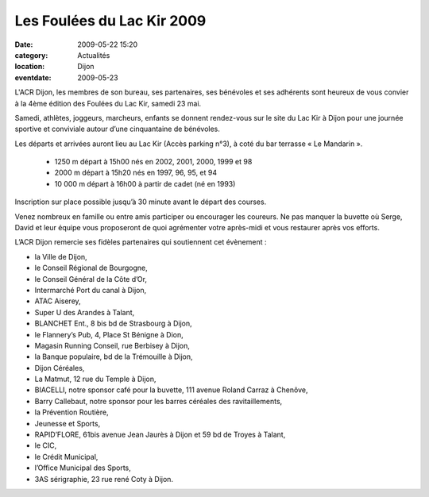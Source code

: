 Les Foulées du Lac Kir 2009
===========================

:date: 2009-05-22 15:20
:category: Actualités
:location: Dijon
:eventdate: 2009-05-23

L'ACR Dijon, les membres de son bureau, ses partenaires, ses bénévoles et ses adhérents sont heureux de vous convier à la 4ème édition des Foulées du Lac Kir, samedi 23 mai.

Samedi, athlètes, joggeurs, marcheurs, enfants se donnent rendez-vous sur le site du Lac Kir à Dijon pour une journée sportive et conviviale autour d’une cinquantaine de bénévoles.

Les départs et arrivées auront lieu au Lac Kir (Accès parking n°3), à coté du bar terrasse « Le Mandarin ».

                - 1250 m      départ à 15h00  nés en 2002, 2001, 2000, 1999 et 98

                - 2000 m      départ à 15h20  nés en 1997, 96, 95, et 94

                - 10 000 m    départ à 16h00  à partir de cadet (né en 1993)

Inscription sur place possible jusqu’à 30 minute avant le départ des courses.

Venez nombreux en famille ou entre amis participer ou encourager les coureurs. Ne pas manquer la buvette où Serge, David et leur équipe vous proposeront de quoi agrémenter votre après-midi et vous restaurer après vos efforts.

L’ACR Dijon remercie ses fidèles partenaires qui soutiennent cet évènement :

-          la Ville de Dijon,

-          le Conseil Régional de Bourgogne,

-          le Conseil Général de la Côte d’Or,

-          Intermarché Port du canal à Dijon,

-          ATAC Aiserey,

-          Super U des Arandes à Talant,

-          BLANCHET Ent., 8 bis bd de Strasbourg à Dijon,

-          le Flannery’s Pub, 4, Place St Bénigne à Dion,

-          Magasin Running Conseil, rue Berbisey à Dijon,

-          la Banque populaire, bd de la Trémouille à Dijon,

-          Dijon Céréales,

-          La Matmut, 12 rue du Temple à Dijon,

-          BIACELLI, notre sponsor café pour la buvette, 111 avenue Roland Carraz à Chenôve,

-          Barry Callebaut, notre sponsor pour les barres céréales des ravitaillements,

-          la Prévention Routière,

-          Jeunesse et Sports,

-          RAPID’FLORE, 61bis avenue Jean Jaurès à Dijon et 59 bd de Troyes à Talant,

-          le CIC,

-          le Crédit Municipal,

-          l’Office Municipal des Sports,

-          3AS sérigraphie, 23 rue rené Coty à Dijon. 
